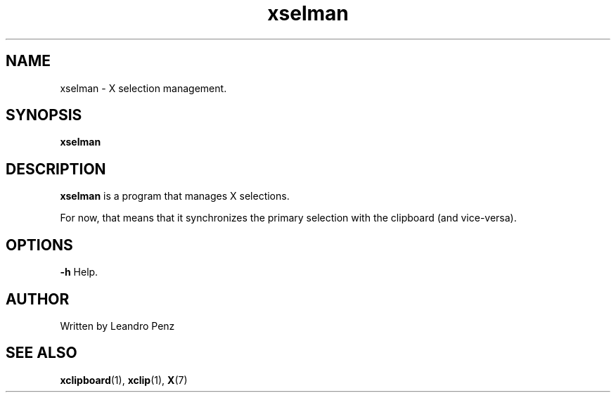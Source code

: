 .TH "xselman" 1 "" ""


.SH NAME

.P
xselman \- X selection management.

.SH SYNOPSIS

.P
\fBxselman\fR

.SH DESCRIPTION

.P
\fBxselman\fR is a program that manages X selections.

.P
For now, that means that it synchronizes the primary selection with the
clipboard (and vice\-versa).

.SH OPTIONS

.P
\fB\-h\fR Help.

.SH AUTHOR

.P
Written by Leandro Penz

.SH SEE ALSO

.P
\fBxclipboard\fR(1), \fBxclip\fR(1), \fBX\fR(7)

.\" man code generated by txt2tags 2.6 (http://txt2tags.org)
.\" cmdline: txt2tags -t man -i manual.t2t -o xselman.1
